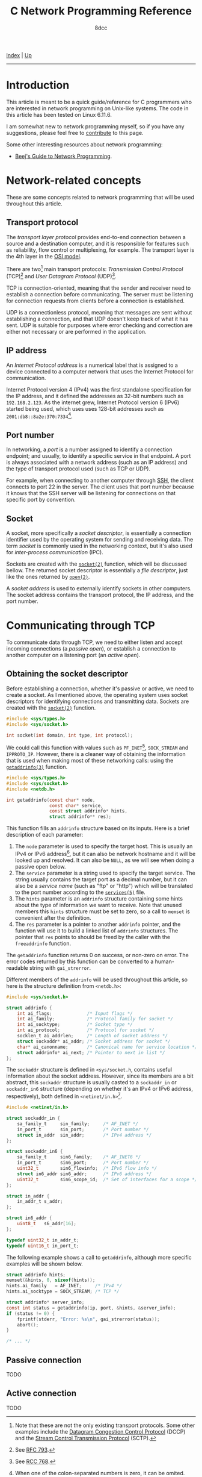 #+TITLE: C Network Programming Reference
#+AUTHOR: 8dcc
#+OPTIONS: toc:nil
#+STARTUP: nofold
#+HTML_HEAD: <link rel="icon" type="image/x-icon" href="../img/favicon.png">
#+HTML_HEAD: <link rel="stylesheet" type="text/css" href="../css/main.css">

#+MACRO: man [[https://man.cx/$1][=$1=]]

[[file:../index.org][Index]] | [[file:index.org][Up]]

-----

#+TOC: headlines 2

* Introduction
:PROPERTIES:
:CUSTOM_ID: introduction
:END:

This article is meant to be a quick guide/reference for C programmers who are
interested in network programming on Unix-like systems. The code in this article
has been tested on Linux 6.11.6.

I am somewhat new to network programming myself, so if you have any suggestions,
please feel free to [[https://github.com/8dcc/8dcc.github.io][contribute]] to this page.

Some other interesting resources about network programming:

- [[https://beej.us/guide/bgnet/][Beej's Guide to Network Programming]].

* Network-related concepts
:PROPERTIES:
:CUSTOM_ID: network-related-concepts
:END:

These are some concepts related to network programming that will be used
throughout this article.

** Transport protocol
:PROPERTIES:
:CUSTOM_ID: transport-protocol
:END:

The /transport layer protocol/ provides end-to-end connection between a source and
a destination computer, and it is responsible for features such as reliability,
flow control or multiplexing, for example. The transport layer is the 4th layer
in the [[https://en.wikipedia.org/wiki/OSI_model][OSI model]].

[[file:../img/netref1.png]]

There are two[fn::Note that these are not the only existing transport
protocols. Some other examples include the [[https://en.wikipedia.org/wiki/Datagram_Congestion_Control_Protocol][Datagram Congestion Control Protocol]]
(DCCP) and the [[https://en.wikipedia.org/wiki/Stream_Control_Transmission_Protocol][Stream Control Transmission Protocol]] (SCTP).] main transport
protocols: /Transmission Control Protocol/ (TCP)[fn::See [[https://datatracker.ietf.org/doc/html/rfc793][RFC 793]].] and /User
Datagram Protocol/ (UDP)[fn::See [[https://datatracker.ietf.org/doc/html/rfc768][RCC 768]].].

TCP is connection-oriented, meaning that the sender and receiver need to
establish a connection before communicating. The server must be listening for
connection requests from clients before a connection is established.

UDP is a connectionless protocol, meaning that messages are sent without
establishing a connection, and that UDP doesn't keep track of what it has
sent. UDP is suitable for purposes where error checking and correction are
either not necessary or are performed in the application.

** IP address
:PROPERTIES:
:CUSTOM_ID: ip-address
:END:

An /Internet Protocol address/ is a numerical label that is assigned to a device
connected to a computer network that uses the Internet Protocol for
communication.

Internet Protocol version 4 (IPv4) was the first standalone specification for
the IP address, and it defined the addresses as 32-bit numbers such as
=192.168.2.123=. As the internet grew, Internet Protocol version 6 (IPv6) started
being used, which uses uses 128-bit addresses such as
=2001:db8::8a2e:370:7334=[fn::When one of the colon-separated numbers is zero, it
can be omited. Therefore, the "expanded" version of that IPv6 address is
=2001:0db8:0000:0000:0000:8a2e:0370:7334=.].

** Port number
:PROPERTIES:
:CUSTOM_ID: port-number
:END:

In networking, a /port/ is a number assigned to identify a connection endpoint;
and usually, to identify a specific service in that endpoint. A port is always
associated with a network address (such as an IP address) and the type of
transport protocol used (such as TCP or UDP).

For example, when connecting to another computer through [[https://en.wikipedia.org/wiki/Secure_Shell][SSH]], the client
connects to port 22 in the server. The client uses that port number because it
knows that the SSH server will be listening for connections on that specific
port by convention.

** Socket
:PROPERTIES:
:CUSTOM_ID: socket
:END:

A socket, more specifically a /socket descriptor/, is essentially a connection
identifier used by the operating system for sending and receiving data. The term
/socket/ is commonly used in the networking context, but it's also used for
/inter-process communication/ (IPC).

Sockets are created with the {{{man(socket(2))}}} function, which will be discussed
bellow. The returned socket descriptor is essentially a /file descriptor/, just
like the ones returned by {{{man(open(2))}}}.

A /socket address/ is used to externally identify sockets in other computers. The
socket address contains the transport protocol, the IP address, and the port
number.

* Communicating through TCP
:PROPERTIES:
:CUSTOM_ID: communicating-through-tcp
:END:

To communicate data through TCP, we need to either listen and accept incoming
connections (a /passive open/), or establish a connection to another computer on a
listening port (an /active open/).

** Obtaining the socket descriptor
:PROPERTIES:
:CUSTOM_ID: obtaining-the-socket-descriptor
:END:

Before establishing a connection, whether it's passive or active, we need to
create a socket. As I mentioned above, the operating system uses socket
descriptors for identifying connections and transmitting data. Sockets are
created with the {{{man(socket(2))}}} function.

#+begin_src C
#include <sys/types.h>
#include <sys/socket.h>

int socket(int domain, int type, int protocol);
#+end_src

We could call this function with values such as =PF_INET=[fn::The =PF= prefix stands
for /Protocol Family/, whereas =AF= stands for /Address Family/. In practise, =AF_INET=
and =PF_INET= have the same value.], =SOCK_STREAM= and =IPPROTO_IP=. However, there is
a cleaner way of obtaining the information that is used when making most of
these networking calls: using the {{{man(getaddrinfo(3))}}} function.

#+begin_src C
#include <sys/types.h>
#include <sys/socket.h>
#include <netdb.h>

int getaddrinfo(const char* node,
                const char* service,
                const struct addrinfo* hints,
                struct addrinfo** res);
#+end_src

This function fills an =addrinfo= structure based on its inputs. Here is a brief
description of each parameter:

1. The =node= parameter is used to specify the target host. This is usually an
   IPv4 or IPv6 address[fn::The IPv4 and IPv6 formats are valid acording to
   {{{man(inet_aton(3))}}} and {{{man(inet_pton(3))}}}, respectively.], but it can also be
   network hostname and it will be looked up and resolved. It can also be =NULL=,
   as we will see when doing a passive open below.
2. The =service= parameter is a string used to specify the target service. The
   string usually contains the target port as a decimal number, but it can also
   be a /service name/ (such as "ftp" or "http") which will be translated to the
   port number according to the {{{man(services(5))}}} file.
3. The =hints= parameter is an =addrinfo= structure containing some hints about the
   type of information we want to receive. Note that unused members this =hints=
   structure must be set to zero, so a call to =memset= is convenient after the
   definition.
4. The =res= parameter is a pointer to another =addrinfo= pointer, and the function
   will use it to build a linked list of =addrinfo= structures. The pointer that
   =res= points to should be freed by the caller with the =freeaddrinfo= function.

The =getaddrinfo= function returns 0 on success, or non-zero on error. The error
codes returned by this function can be converted to a human-readable string with
=gai_strerror=.

Different members of the =addrinfo= will be used throughout this article, so here
is the structure definition from =<netdb.h>=:

#+begin_src C
#include <sys/socket.h>

struct addrinfo {
    int ai_flags;             /* Input flags */
    int ai_family;            /* Protocol family for socket */
    int ai_socktype;          /* Socket type */
    int ai_protocol;          /* Protocol for socket */
    socklen_t ai_addrlen;     /* Length of socket address */
    struct sockaddr* ai_addr; /* Socket address for socket */
    char* ai_canonname;       /* Canonical name for service location */
    struct addrinfo* ai_next; /* Pointer to next in list */
};
#+end_src

The =sockaddr= structure is defined in =<sys/socket.h=, contains useful information
about the socket address. However, since its members are a bit abstract,
this =sockaddr= structure is usually casted to a =sockaddr_in= or =sockaddr_in6=
structure (depending on whether it's an IPv4 or IPv6 address, respectively),
both defined in =<netinet/in.h>=[fn::More specifically, the =sockaddr= structure
from =<sys/socket.h>= contains only a =sa_family_t= member and a =char data[]=
array. Based on the =sa_family= member, we can decide which =sockaddr_in*= structure
we should use, since they provide a nicer interface.].

#+begin_src C
#include <netinet/in.h>

struct sockaddr_in {
    sa_family_t     sin_family;     /* AF_INET */
    in_port_t       sin_port;       /* Port number */
    struct in_addr  sin_addr;       /* IPv4 address */
};

struct sockaddr_in6 {
    sa_family_t     sin6_family;    /* AF_INET6 */
    in_port_t       sin6_port;      /* Port number */
    uint32_t        sin6_flowinfo;  /* IPv6 flow info */
    struct in6_addr sin6_addr;      /* IPv6 address */
    uint32_t        sin6_scope_id;  /* Set of interfaces for a scope */
};

struct in_addr {
    in_addr_t s_addr;
};

struct in6_addr {
    uint8_t   s6_addr[16];
};

typedef uint32_t in_addr_t;
typedef uint16_t in_port_t;
#+end_src

The following example shows a call to =getaddrinfo=, although more specific
examples will be shown below.

#+begin_src C
struct addrinfo hints;
memset(&hints, 0, sizeof(hints));
hints.ai_family   = AF_INET;     /* IPv4 */
hints.ai_socktype = SOCK_STREAM; /* TCP */

struct addrinfo* server_info;
const int status = getaddrinfo(ip, port, &hints, &server_info);
if (status != 0) {
    fprintf(stderr, "Error: %s\n", gai_strerror(status));
    abort();
}

/* ... */
#+end_src

** Passive connection
:PROPERTIES:
:CUSTOM_ID: passive-connection
:END:

TODO

** Active connection
:PROPERTIES:
:CUSTOM_ID: active-connection
:END:

TODO
